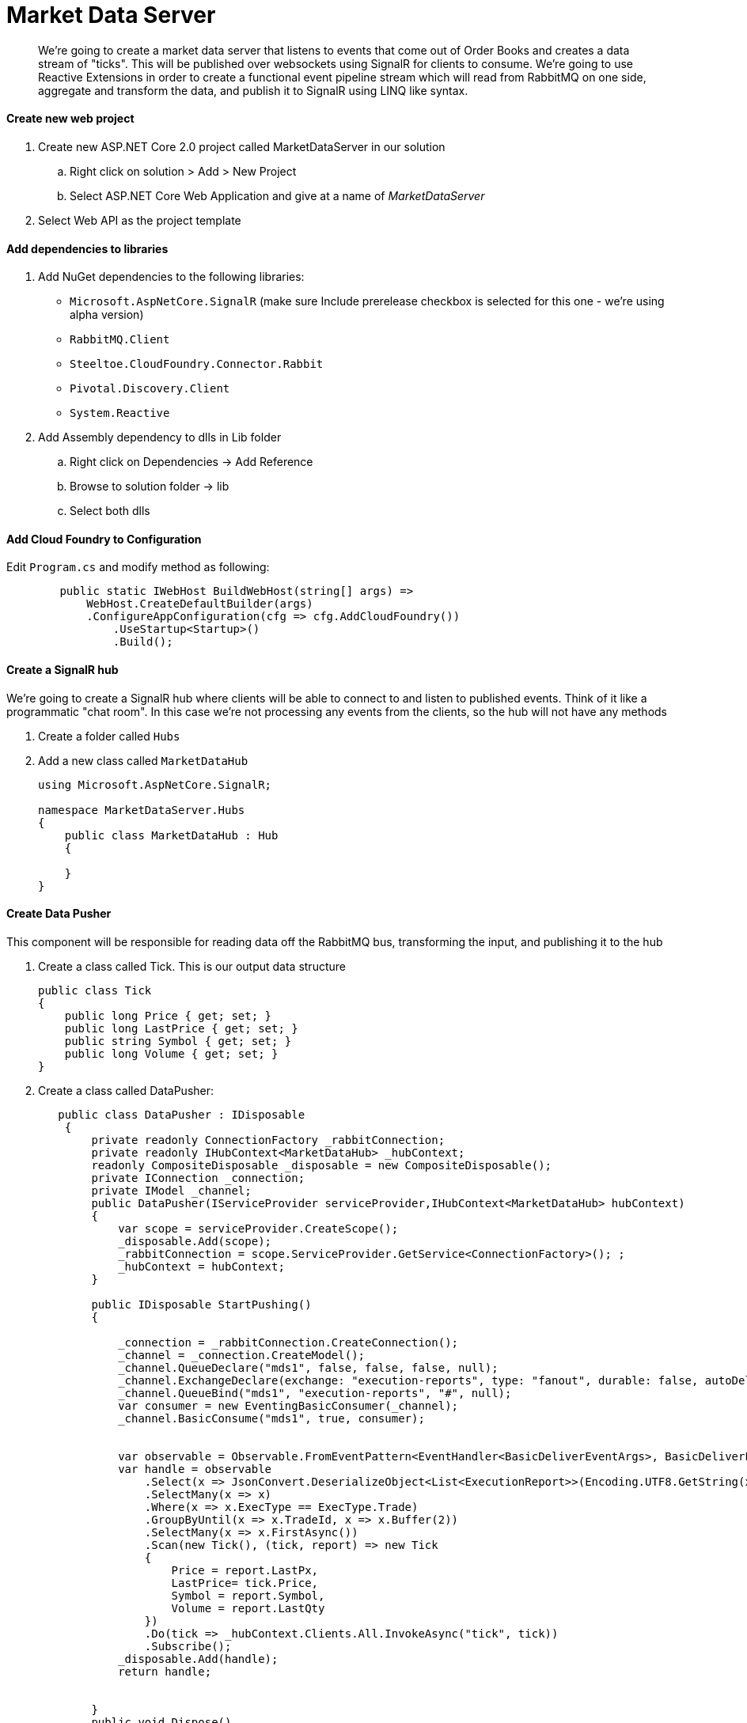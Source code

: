 = Market Data Server

[abstract]
We're going to create a market data server that listens to events that come out of Order Books and creates a data stream of "ticks". This will be published over websockets using SignalR for clients to consume. We're going to use Reactive Extensions in order to create a functional event pipeline stream which will read from RabbitMQ on one side, aggregate and transform the data, and publish it to SignalR using LINQ like syntax.

==== Create new web project
. Create new ASP.NET Core 2.0 project called MarketDataServer in our solution
.. Right click on solution > Add > New Project
.. Select ASP.NET Core Web Application and give at a name of _MarketDataServer_
. Select Web API as the project template

==== Add dependencies to libraries
. Add NuGet dependencies to the following libraries:
* `Microsoft.AspNetCore.SignalR` (make sure Include prerelease checkbox is selected for this one - we're using alpha version)
* `RabbitMQ.Client`
* `Steeltoe.CloudFoundry.Connector.Rabbit`
* `Pivotal.Discovery.Client`
* `System.Reactive`
. Add Assembly dependency to dlls in Lib folder
.. Right click on Dependencies -> Add Reference
.. Browse to solution folder -> lib
.. Select both dlls

==== Add Cloud Foundry to Configuration
Edit `Program.cs` and modify method as following:
[source,c#]
----
        public static IWebHost BuildWebHost(string[] args) =>
            WebHost.CreateDefaultBuilder(args)
            .ConfigureAppConfiguration(cfg => cfg.AddCloudFoundry())
                .UseStartup<Startup>()
                .Build();
----

==== Create a SignalR hub
We're going to create a SignalR hub where clients will be able to connect to and listen to published events. Think of it like a programmatic "chat room". In this case we're not processing any events from the clients, so the hub will not have any methods

. Create a folder called `Hubs`
. Add a new class called `MarketDataHub`
+
[source,c#]
----
using Microsoft.AspNetCore.SignalR;

namespace MarketDataServer.Hubs
{
    public class MarketDataHub : Hub
    {

    }
}
----

==== Create Data Pusher
This component will be responsible for reading data off the RabbitMQ bus, transforming the input, and publishing it to the hub

. Create a class called Tick. This is our output data structure
+
[source,c#]
----
public class Tick
{
    public long Price { get; set; }
    public long LastPrice { get; set; }
    public string Symbol { get; set; }
    public long Volume { get; set; }
}
----
. Create a class called DataPusher:
+
[source,c#]
----
   public class DataPusher : IDisposable
    {
        private readonly ConnectionFactory _rabbitConnection;
        private readonly IHubContext<MarketDataHub> _hubContext;
        readonly CompositeDisposable _disposable = new CompositeDisposable();
        private IConnection _connection;
        private IModel _channel;
        public DataPusher(IServiceProvider serviceProvider,IHubContext<MarketDataHub> hubContext)
        {
            var scope = serviceProvider.CreateScope();
            _disposable.Add(scope);
            _rabbitConnection = scope.ServiceProvider.GetService<ConnectionFactory>(); ;
            _hubContext = hubContext;
        }

        public IDisposable StartPushing()
        {

            _connection = _rabbitConnection.CreateConnection();
            _channel = _connection.CreateModel();
            _channel.QueueDeclare("mds1", false, false, false, null);
            _channel.ExchangeDeclare(exchange: "execution-reports", type: "fanout", durable: false, autoDelete: false);
            _channel.QueueBind("mds1", "execution-reports", "#", null);
            var consumer = new EventingBasicConsumer(_channel);
            _channel.BasicConsume("mds1", true, consumer);
            
            
            var observable = Observable.FromEventPattern<EventHandler<BasicDeliverEventArgs>, BasicDeliverEventArgs>(h => consumer.Received += h, h => consumer.Received -= h);
            var handle = observable
                .Select(x => JsonConvert.DeserializeObject<List<ExecutionReport>>(Encoding.UTF8.GetString(x.EventArgs.Body)))
                .SelectMany(x => x)
                .Where(x => x.ExecType == ExecType.Trade)
                .GroupByUntil(x => x.TradeId, x => x.Buffer(2))
                .SelectMany(x => x.FirstAsync())
                .Scan(new Tick(), (tick, report) => new Tick
                {
                    Price = report.LastPx,
                    LastPrice= tick.Price,
                    Symbol = report.Symbol,
                    Volume = report.LastQty
                })
                .Do(tick => _hubContext.Clients.All.InvokeAsync("tick", tick))
                .Subscribe();
            _disposable.Add(handle);
            return handle;
                

        }
        public void Dispose()
        {
            _disposable.Dispose();

        }
    }
----

==== Setup registrations for app startup
Modify Startup.cs

. Modify serialization settings. We want JSON to serialize enums as strings rather then numbers for easy processing, and use camel case as that's what browser JSON serializer defaults to
[source,c#]
+
----
using Newtonsoft.Json;
using Newtonsoft.Json.Converters;
using Newtonsoft.Json.Serialization;

...
private JsonSerializerSettings ConfigureSerializer(JsonSerializerSettings serializer)
{
    serializer.Formatting = Formatting.Indented;
    serializer.ContractResolver = new CamelCasePropertyNamesContractResolver();
    serializer.Converters = new List<JsonConverter> { new StringEnumConverter() };
    return serializer;

}
----

. Register dependencies into service container:
+
[source,c#]
----
using Pivotal.Discovery.Client;
using Steeltoe.CloudFoundry.Connector.Rabbit;
...
public void ConfigureServices(IServiceCollection services)
{
    services.AddMvc().AddJsonOptions(options => ConfigureSerializer(options.SerializerSettings));
    services.AddRabbitConnection(Configuration);
    services.AddSignalR(x => ConfigureSerializer(x.JsonSerializerSettings));
    services.AddDiscoveryClient(Configuration);
    services.AddSingleton<DataPusher>();
    JsonConvert.DefaultSettings = () => ConfigureSerializer(new JsonSerializerSettings());
}
----

. Activate the components and setup routing for SignalR:
+
[source,c#]
----
using MarketDataServer.Hubs;
...
public void Configure(IApplicationBuilder app, IHostingEnvironment env, DataPusher pusher)
{
    if (env.IsDevelopment())
    {
        app.UseDeveloperExceptionPage();
    }
    app.UseCors(builder => {
        builder.AllowAnyOrigin().AllowAnyMethod().AllowAnyHeader();
    });
    app.UseWebSockets();
    app.UseDiscoveryClient();
    app.UseSignalR(routes =>
    {
        routes.MapHub<MarketDataHub>("trade");
    });
    app.UseMvc();
    pusher.StartPushing();

}
----
* We setup Cors to allow calling the app from other applications. We're going to leave it wide open for this exercise, but you would want to use the most narrow domain scope for production purproses.
* We setup our MarketDataHub to listen on `/trade` endpoint
* We activate our Data Pusher

==== Modify appsettings.json for local testing
[source,json]
----
{
  "spring": {
    "application": {
      "name": "MDS"
    }
  },
  "eureka": {
    "client": {
      "serviceUrl": "http://localhost:8761/eureka/",
      "validate_certificates": false
    }
  }
  ...
}
----

==== Create manifest.yaml for pushing the app
. Create a new file in the root of the project called manifest.yaml
+
[source,yaml]
----
---
applications:
- name: mds
  random-route: true
  memory: 1G
  stack: cflinuxfs2
  health-check-type: port
  buildpack: dotnet_core_buildpack
  services:
    - eureka 
    - rabbitmq 
----

. Select the file in Solution Explorer, and in Properties window change _Copy to output directory_ to `Copy always`

==== Publish to Pivotal Cloud Foundry
. Create instance of rabbitmq service
----
> cf create-service p-rabbitmq standard rabbitmq
----

. Disable MVC Razer view compilation (currently not supported in .NET Core 2.0). Right click on MarketDataServer -> Edit MarketDataServer.csproj. Modify the header as following:
+
[source,xml]
----
<Project Sdk="Microsoft.NET.Sdk.Web">

  <PropertyGroup>
    <TargetFramework>netcoreapp2.0</TargetFramework>
    <MvcRazorCompileOnPublish>false</MvcRazorCompileOnPublish>
  </PropertyGroup>
  ...
----

. Right click MarketDataServer in solution explorer -> Publish
. Select folder as profile. For folder use `..\publish\MarketDataServer`
. Click publish
. Drop into command line and switch into the `..\publish\MarketDataServer` folder
. Publish the app via `cf push`
* Notice we didn't give the app the name. In this case it will use the settings found in the manifest to automatically give the app the name, the route, the scaling options, and bind it to the required services